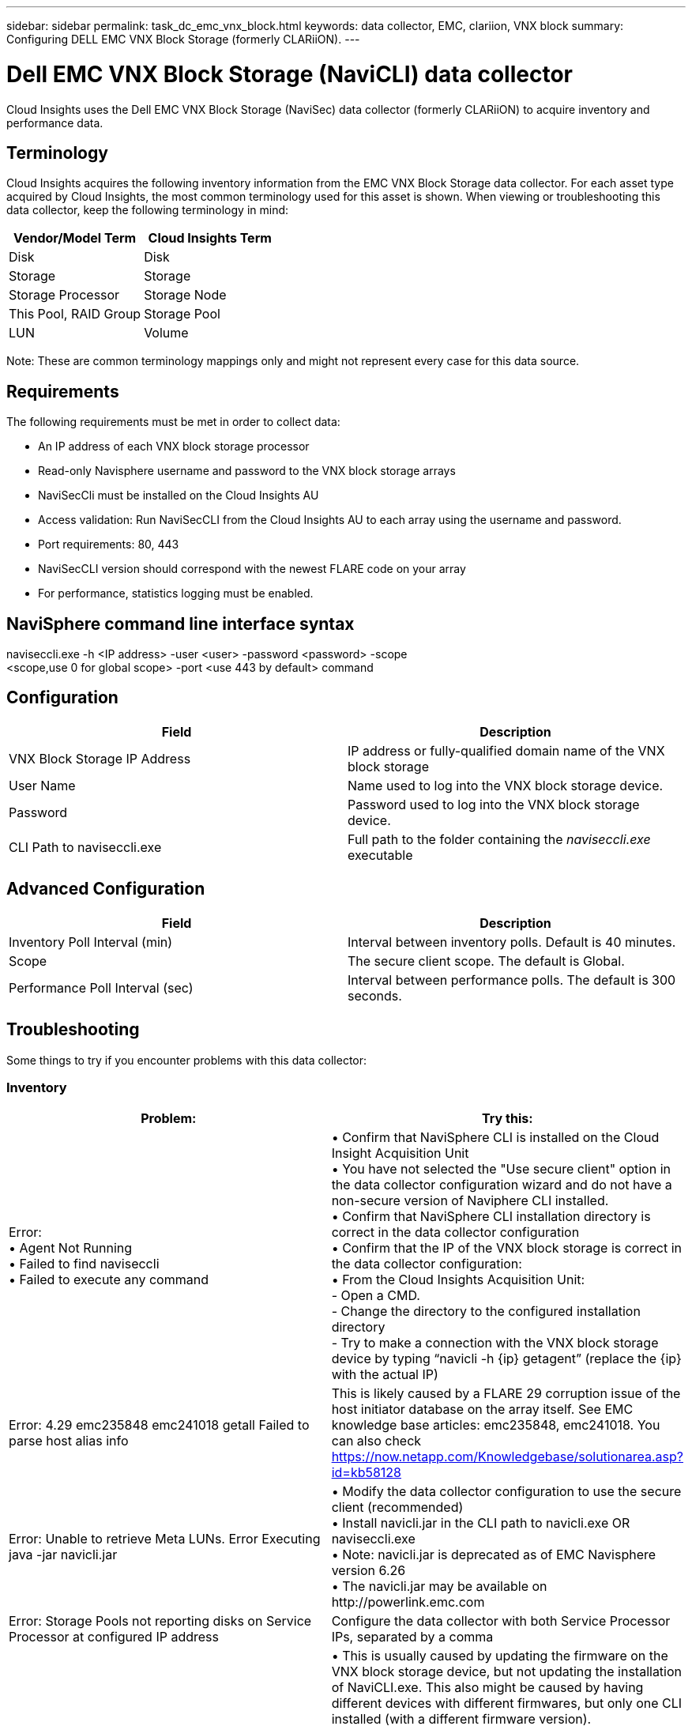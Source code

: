 ---
sidebar: sidebar
permalink: task_dc_emc_vnx_block.html
keywords: data collector, EMC, clariion, VNX block
summary: Configuring DELL EMC VNX Block Storage (formerly CLARiiON).
---

= Dell EMC VNX Block Storage (NaviCLI) data collector
:toc: macro
:hardbreaks:
:toclevels: 1
:nofooter:
:icons: font
:linkattrs:
:imagesdir: ./media/

[.lead]
Cloud Insights uses the Dell EMC VNX Block Storage (NaviSec) data collector (formerly CLARiiON) to acquire inventory and performance data.

== Terminology

Cloud Insights acquires the following inventory information from the EMC VNX Block Storage data collector. For each asset type acquired by Cloud Insights, the most common terminology used for this asset is shown. When viewing or troubleshooting this data collector, keep the following terminology in mind:

[cols=2*, options="header", cols"50,50"]
|===
|Vendor/Model Term|Cloud Insights Term 
|Disk|Disk
|Storage|Storage
|Storage Processor|Storage Node
|This Pool, RAID Group|Storage Pool
|LUN|Volume
|===

Note: These are common terminology mappings only and might not represent every case for this data source. 

== Requirements

The following requirements must be met in order to collect data:

* An IP address of each VNX block storage processor
* Read-only Navisphere username and password to the VNX block storage arrays
* NaviSecCli must be installed on the Cloud Insights AU
* Access validation: Run NaviSecCLI from the Cloud Insights AU to each array using the username and password.
* Port requirements: 80, 443
* NaviSecCLI version should correspond with the newest FLARE code on your array
* For performance, statistics logging must be enabled.

== NaviSphere command line interface syntax

naviseccli.exe -h <IP address> -user <user> -password <password> -scope
<scope,use 0 for global scope> -port <use 443 by default> command

== Configuration

[cols=2*, options="header", cols"50,50"]
|===
|Field |Description
|VNX Block Storage IP Address|IP address or fully-qualified domain name of the VNX block storage 
|User Name |Name used to log into the VNX block storage device. 
|Password|Password used to log into the VNX block storage device. 
|CLI Path to naviseccli.exe|Full path to the folder containing the _naviseccli.exe_ executable
|===

== Advanced Configuration

[cols=2*, options="header", cols"50,50"]
|===
|Field |Description
|Inventory Poll Interval (min)|Interval between inventory polls. Default is 40 minutes.
//|Use Secure Client |Select to use the _navseccl_ secure client (i)
|Scope|The secure client scope. The default is Global.
//|VNX block storage CLI Port|Port used for VNX block storage CLI. The default is 443. 
//|Inventory External Process Timeout (sec)|External process timeout. The default is 1800 seconds.
|Performance Poll Interval (sec)|Interval between performance polls. The default is 300 seconds. 
//|Performance External process timeout (sec)|External process timeout. The default is 1800 seconds.
|===


== Troubleshooting
Some things to try if you encounter problems with this data collector:

=== Inventory

[cols=2*, options="header", cols"50,50"]
|===
|Problem:|Try this:
|Error:
•	Agent Not Running
•	Failed to find naviseccli
•	Failed to execute any command
|•	Confirm that NaviSphere CLI is installed on the Cloud Insight Acquisition Unit
•	You have not selected the "Use secure client" option in the data collector configuration wizard and do not have a non-secure version of Naviphere CLI installed.
•	Confirm that NaviSphere CLI installation directory is correct in the data collector configuration
•	Confirm that the IP of the VNX block storage is correct in the data collector configuration:
•	From the Cloud Insights Acquisition Unit:
    -	Open a CMD.
    -	Change the directory to the configured installation directory
    -	Try to make a connection with the VNX block storage device by typing “navicli -h {ip} getagent” (replace the {ip} with the actual IP)
|Error: 4.29 emc235848 emc241018 getall Failed to parse host alias info
|This is likely caused by a FLARE 29 corruption issue of the host initiator database on the array itself. See EMC knowledge base articles: emc235848, emc241018. You can also check https://now.netapp.com/Knowledgebase/solutionarea.asp?id=kb58128
|Error: Unable to retrieve Meta LUNs. Error Executing java -jar navicli.jar
|•	Modify the data collector configuration to use the secure client (recommended)
•	Install navicli.jar in the CLI path to navicli.exe OR naviseccli.exe
•	Note: navicli.jar is deprecated as of EMC Navisphere version 6.26
•	The navicli.jar may be available on \http://powerlink.emc.com
|Error: Storage Pools not reporting disks on Service Processor at configured IP address
|Configure the data collector with both Service Processor IPs, separated by a comma
|Error: Revision mismatch error
|•	This is usually caused by updating the firmware on the VNX block storage device, but not updating the installation of NaviCLI.exe. This also might be caused by having different devices with different firmwares, but only one CLI installed (with a different firmware version).
•	Verify that the device and the host are both running identical versions of the software:
    -	From the Cloud Insights Acquisition Unit, open a command line window
    -	Change the directory to the configured installation directory
    -	Make a connection with the CLARiiON device by typing “navicli -h <ip> getagent”
    -	Look for the version number on the first couple of lines. Example: “Agent Rev:           6.16.2 (0.1)”
    -	Look for and compare the version on the first line. Example: “Navisphere CLI Revision 6.07.00.04.07”
|Error: Unsupported Configuration - No Fibre Channel Ports
|The device is not configured with any Fibre Channel ports. Currently, only FC configurations are supported.  Verify this version/firmware is supported.
|===

Additional information may be found from the link:concept_requesting_support.html[Support] page or in the link:reference_data_collector_support_matrix.html[Data Collector Support Matrix].

